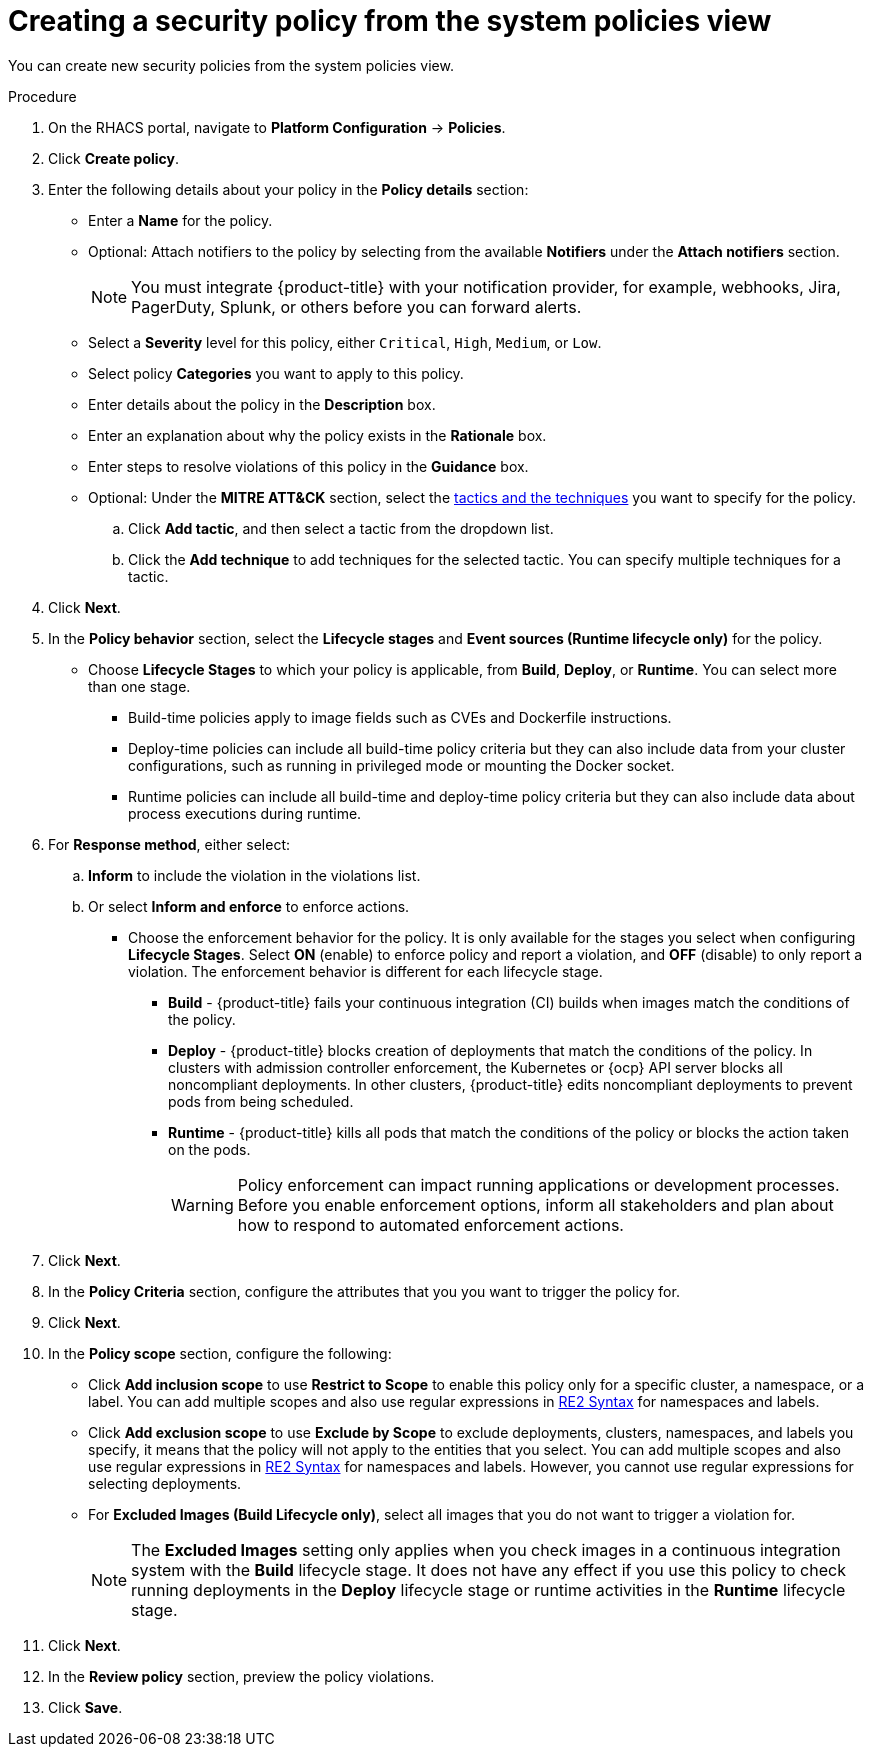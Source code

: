 // Module included in the following assemblies:
//
// * operating/manage-security-policies.adoc
:_module-type: PROCEDURE
[id="create-policy-from-system-policies-view_{context}"]
= Creating a security policy from the system policies view

You can create new security policies from the system policies view.

.Procedure
. On the RHACS portal, navigate to *Platform Configuration* -> *Policies*.
. Click *Create policy*.
. Enter the following details about your policy in the *Policy details* section:
** Enter a *Name* for the policy.
** Optional: Attach notifiers to the policy by selecting from the available *Notifiers* under the *Attach notifiers* section.
+
[NOTE]
====
You must integrate {product-title} with your notification provider, for example, webhooks, Jira, PagerDuty, Splunk, or others before you can forward alerts.
====
** Select a *Severity* level for this policy, either `Critical`, `High`, `Medium`, or `Low`.
** Select policy *Categories* you want to apply to this policy.
** Enter details about the policy in the *Description* box.
** Enter an explanation about why the policy exists in the *Rationale* box.
** Enter steps to resolve violations of this policy in the *Guidance* box.
** Optional: Under the *MITRE ATT&CK* section, select the link:https://attack.mitre.org/matrices/enterprise/containers/[tactics and the techniques] you want to specify for the policy.
.. Click *Add tactic*, and then select a tactic from the dropdown list.
.. Click the *Add technique* to add techniques for the selected tactic. You can specify multiple techniques for a tactic.
. Click *Next*.
. In the *Policy behavior* section, select the *Lifecycle stages* and *Event sources (Runtime lifecycle only)* for the policy.
** Choose *Lifecycle Stages* to which your policy is applicable, from *Build*, *Deploy*, or *Runtime*.
You can select more than one stage.
*** Build-time policies apply to image fields such as CVEs and Dockerfile instructions.
*** Deploy-time policies can include all build-time policy criteria but they can also include data from your cluster configurations, such as running in privileged mode or mounting the Docker socket.
*** Runtime policies can include all build-time and deploy-time policy criteria but they can also include data about process executions during runtime.
. For *Response method*, either select:
.. *Inform* to include the violation in the violations list.
.. Or select *Inform and enforce* to enforce actions.
*** Choose the enforcement behavior for the policy.
It is only available for the stages you select when configuring *Lifecycle Stages*.
Select *ON* (enable) to enforce policy and report a violation, and *OFF* (disable) to only report a violation.
The enforcement behavior is different for each lifecycle stage.
**** *Build* - {product-title} fails your continuous integration (CI) builds when images match the conditions of the policy.
**** *Deploy* - {product-title} blocks creation of deployments that match the conditions of the policy.
In clusters with admission controller enforcement, the Kubernetes or {ocp} API server blocks all noncompliant deployments.
In other clusters, {product-title} edits noncompliant deployments to prevent pods from being scheduled.
**** *Runtime* - {product-title} kills all pods that match the conditions of the policy or blocks the action taken on the pods.
+
[WARNING]
====
Policy enforcement can impact running applications or development processes.
Before you enable enforcement options, inform all stakeholders and plan about how to respond to automated enforcement actions.
====
. Click *Next*.
. In the *Policy Criteria* section, configure the attributes that you you want to trigger the policy for.
. Click *Next*.
. In the *Policy scope* section, configure the following:
** Click *Add inclusion scope* to use *Restrict to Scope* to enable this policy only for a specific cluster, a namespace, or a label.
You can add multiple scopes and also use regular expressions in link:https://github.com/google/re2/wiki/Syntax[RE2 Syntax] for namespaces and labels.
** Click *Add exclusion scope* to use *Exclude by Scope* to exclude deployments, clusters, namespaces, and labels you specify, it means that the policy will not apply to the entities that you select.
You can add multiple scopes and also use regular expressions in link:https://github.com/google/re2/wiki/Syntax[RE2 Syntax] for namespaces and labels.
However, you cannot use regular expressions for selecting deployments.
** For *Excluded Images (Build Lifecycle only)*, select all images that you do not want to trigger a violation for.
+
[NOTE]
====
The *Excluded Images* setting only applies when you check images in a continuous integration system with the *Build* lifecycle stage.
It does not have any effect if you use this policy to check running deployments in the *Deploy* lifecycle stage or runtime activities in the *Runtime* lifecycle stage.
====
. Click *Next*.
. In the *Review policy* section, preview the policy violations.
. Click *Save*.
